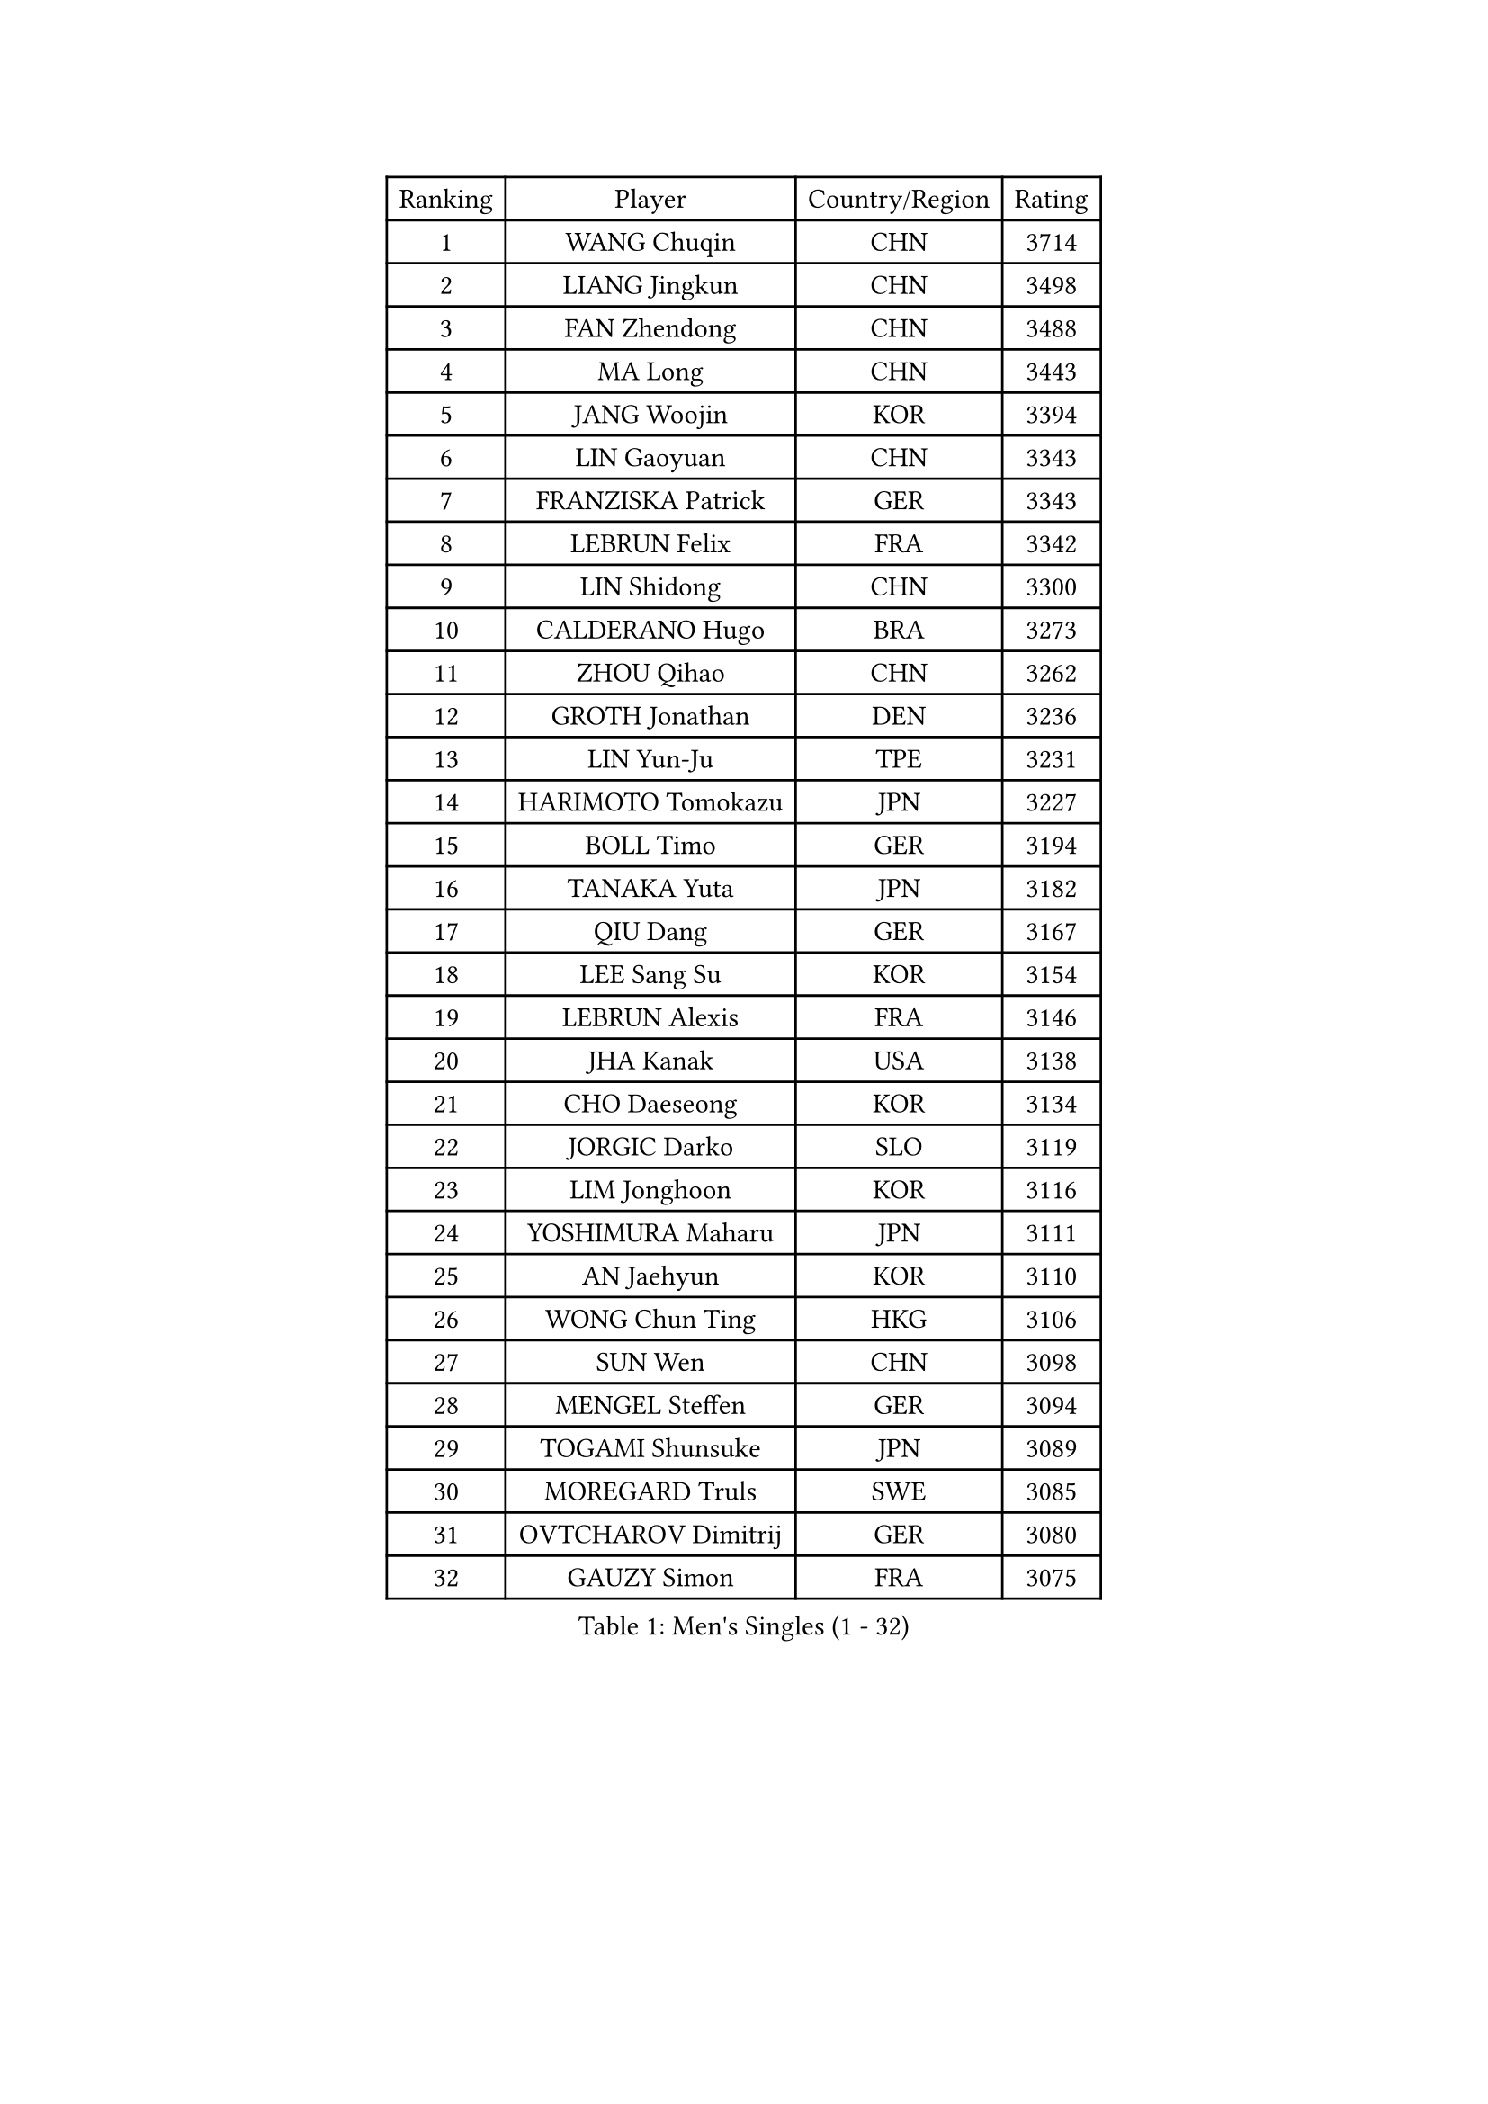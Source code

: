 
#set text(font: ("Courier New", "NSimSun"))
#figure(
  caption: "Men's Singles (1 - 32)",
    table(
      columns: 4,
      [Ranking], [Player], [Country/Region], [Rating],
      [1], [WANG Chuqin], [CHN], [3714],
      [2], [LIANG Jingkun], [CHN], [3498],
      [3], [FAN Zhendong], [CHN], [3488],
      [4], [MA Long], [CHN], [3443],
      [5], [JANG Woojin], [KOR], [3394],
      [6], [LIN Gaoyuan], [CHN], [3343],
      [7], [FRANZISKA Patrick], [GER], [3343],
      [8], [LEBRUN Felix], [FRA], [3342],
      [9], [LIN Shidong], [CHN], [3300],
      [10], [CALDERANO Hugo], [BRA], [3273],
      [11], [ZHOU Qihao], [CHN], [3262],
      [12], [GROTH Jonathan], [DEN], [3236],
      [13], [LIN Yun-Ju], [TPE], [3231],
      [14], [HARIMOTO Tomokazu], [JPN], [3227],
      [15], [BOLL Timo], [GER], [3194],
      [16], [TANAKA Yuta], [JPN], [3182],
      [17], [QIU Dang], [GER], [3167],
      [18], [LEE Sang Su], [KOR], [3154],
      [19], [LEBRUN Alexis], [FRA], [3146],
      [20], [JHA Kanak], [USA], [3138],
      [21], [CHO Daeseong], [KOR], [3134],
      [22], [JORGIC Darko], [SLO], [3119],
      [23], [LIM Jonghoon], [KOR], [3116],
      [24], [YOSHIMURA Maharu], [JPN], [3111],
      [25], [AN Jaehyun], [KOR], [3110],
      [26], [WONG Chun Ting], [HKG], [3106],
      [27], [SUN Wen], [CHN], [3098],
      [28], [MENGEL Steffen], [GER], [3094],
      [29], [TOGAMI Shunsuke], [JPN], [3089],
      [30], [MOREGARD Truls], [SWE], [3085],
      [31], [OVTCHAROV Dimitrij], [GER], [3080],
      [32], [GAUZY Simon], [FRA], [3075],
    )
  )#pagebreak()

#set text(font: ("Courier New", "NSimSun"))
#figure(
  caption: "Men's Singles (33 - 64)",
    table(
      columns: 4,
      [Ranking], [Player], [Country/Region], [Rating],
      [33], [XIANG Peng], [CHN], [3074],
      [34], [GERASSIMENKO Kirill], [KAZ], [3068],
      [35], [LIU Dingshuo], [CHN], [3051],
      [36], [YU Ziyang], [CHN], [3042],
      [37], [CHUANG Chih-Yuan], [TPE], [3042],
      [38], [LIANG Yanning], [CHN], [3041],
      [39], [FREITAS Marcos], [POR], [3035],
      [40], [SHINOZUKA Hiroto], [JPN], [3020],
      [41], [DUDA Benedikt], [GER], [3015],
      [42], [MATSUSHIMA Sora], [JPN], [3012],
      [43], [ZHOU Kai], [CHN], [3008],
      [44], [FENG Yi-Hsin], [TPE], [3007],
      [45], [IONESCU Ovidiu], [ROU], [3003],
      [46], [ARUNA Quadri], [NGR], [3003],
      [47], [XUE Fei], [CHN], [3002],
      [48], [ASSAR Omar], [EGY], [2998],
      [49], [ROBLES Alvaro], [ESP], [2991],
      [50], [ZHAO Zihao], [CHN], [2990],
      [51], [CASSIN Alexandre], [FRA], [2984],
      [52], [XU Yingbin], [CHN], [2979],
      [53], [PUCAR Tomislav], [CRO], [2973],
      [54], [FALCK Mattias], [SWE], [2964],
      [55], [KALLBERG Anton], [SWE], [2956],
      [56], [UDA Yukiya], [JPN], [2952],
      [57], [ALAMIYAN Noshad], [IRI], [2945],
      [58], [KARLSSON Kristian], [SWE], [2941],
      [59], [FILUS Ruwen], [GER], [2937],
      [60], [KOJIC Frane], [CRO], [2936],
      [61], [MA Jinbao], [USA], [2927],
      [62], [XU Haidong], [CHN], [2925],
      [63], [ALAMIAN Nima], [IRI], [2915],
      [64], [PARK Gyuhyeon], [KOR], [2914],
    )
  )#pagebreak()

#set text(font: ("Courier New", "NSimSun"))
#figure(
  caption: "Men's Singles (65 - 96)",
    table(
      columns: 4,
      [Ranking], [Player], [Country/Region], [Rating],
      [65], [KAO Cheng-Jui], [TPE], [2913],
      [66], [NOROOZI Afshin], [IRI], [2910],
      [67], [OH Junsung], [KOR], [2899],
      [68], [ACHANTA Sharath Kamal], [IND], [2898],
      [69], [KIZUKURI Yuto], [JPN], [2897],
      [70], [NIU Guankai], [CHN], [2896],
      [71], [YOSHIMURA Kazuhiro], [JPN], [2894],
      [72], [IONESCU Eduard], [ROU], [2884],
      [73], [MUTTI Matteo], [ITA], [2882],
      [74], [YUAN Licen], [CHN], [2875],
      [75], [CAO Wei], [CHN], [2874],
      [76], [ZENG Beixun], [CHN], [2874],
      [77], [WALTHER Ricardo], [GER], [2873],
      [78], [GIONIS Panagiotis], [GRE], [2869],
      [79], [APOLONIA Tiago], [POR], [2866],
      [80], [JIN Takuya], [JPN], [2864],
      [81], [WANG Eugene], [CAN], [2860],
      [82], [RANEFUR Elias], [SWE], [2857],
      [83], [BADOWSKI Marek], [POL], [2853],
      [84], [LAKATOS Tamas], [HUN], [2852],
      [85], [ORT Kilian], [GER], [2850],
      [86], [HABESOHN Daniel], [AUT], [2849],
      [87], [CHEN Yuanyu], [CHN], [2849],
      [88], [ALLEGRO Martin], [BEL], [2847],
      [89], [REDZIMSKI Milosz], [POL], [2846],
      [90], [DYJAS Jakub], [POL], [2843],
      [91], [DESAI Harmeet], [IND], [2836],
      [92], [LIND Anders], [DEN], [2836],
      [93], [THAKKAR Manav Vikash], [IND], [2834],
      [94], [YOSHIYAMA Ryoichi], [JPN], [2830],
      [95], [MLADENOVIC Luka], [LUX], [2830],
      [96], [AN Ji Song], [PRK], [2829],
    )
  )#pagebreak()

#set text(font: ("Courier New", "NSimSun"))
#figure(
  caption: "Men's Singles (97 - 128)",
    table(
      columns: 4,
      [Ranking], [Player], [Country/Region], [Rating],
      [97], [ROLLAND Jules], [FRA], [2825],
      [98], [CARVALHO Diogo], [POR], [2819],
      [99], [OIKAWA Mizuki], [JPN], [2817],
      [100], [LAM Siu Hang], [HKG], [2811],
      [101], [KOZUL Deni], [SLO], [2808],
      [102], [STUMPER Kay], [GER], [2805],
      [103], [KULCZYCKI Samuel], [POL], [2802],
      [104], [PARK Ganghyeon], [KOR], [2800],
      [105], [MONTEIRO Joao], [POR], [2797],
      [106], [BRODD Viktor], [SWE], [2796],
      [107], [PITCHFORD Liam], [ENG], [2794],
      [108], [PARK Chan-Hyeok], [KOR], [2792],
      [109], [LEBESSON Emmanuel], [FRA], [2788],
      [110], [HACHARD Antoine], [FRA], [2787],
      [111], [HUANG Youzheng], [CHN], [2785],
      [112], [URSU Vladislav], [MDA], [2782],
      [113], [WU Jiaji], [DOM], [2780],
      [114], [FLORE Tristan], [FRA], [2780],
      [115], [KUBIK Maciej], [POL], [2779],
      [116], [EL-BEIALI Mohamed], [EGY], [2777],
      [117], [WANG Yang], [SVK], [2776],
      [118], [WOO Hyeonggyu], [KOR], [2775],
      [119], [WANG Chen Ce], [CHN], [2774],
      [120], [SONE Kakeru], [JPN], [2773],
      [121], [CHO Seungmin], [KOR], [2773],
      [122], [AKKUZU Can], [FRA], [2773],
      [123], [ABDEL-AZIZ Youssef], [EGY], [2767],
      [124], [JANG Seongil], [KOR], [2764],
      [125], [MARTINKO Jiri], [CZE], [2762],
      [126], [DESCHAMPS Hugo], [FRA], [2760],
      [127], [AIDA Satoshi], [JPN], [2760],
      [128], [SZUDI Adam], [HUN], [2758],
    )
  )